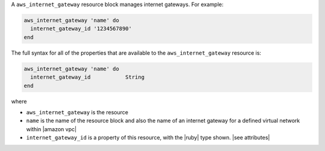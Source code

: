.. The contents of this file are included in multiple topics.
.. This file should not be changed in a way that hinders its ability to appear in multiple documentation sets.


A ``aws_internet_gateway`` resource block manages internet gateways. For example:

.. code-block:: ruby

   aws_internet_gateway 'name' do
     internet_gateway_id '1234567890'
   end

The full syntax for all of the properties that are available to the ``aws_internet_gateway`` resource is:

.. code-block:: ruby

   aws_internet_gateway 'name' do
     internet_gateway_id           String
   end

where 

* ``aws_internet_gateway`` is the resource
* ``name`` is the name of the resource block and also the name of an internet gateway for a defined virtual network within |amazon vpc|
* ``internet_gateway_id`` is a property of this resource, with the |ruby| type shown. |see attributes|
